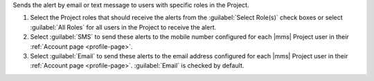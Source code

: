 Sends the alert by email or text message to users with specific roles
in the Project.

1. Select the Project roles that should receive the alerts from the
   :guilabel:`Select Role(s)` check boxes or select :guilabel:`All
   Roles` for all users in the Project to receive the alert.

2. Select :guilabel:`SMS` to send these alerts to the mobile number
   configured for each |mms| Project user in their
   :ref:`Account page <profile-page>`.

3. Select :guilabel:`Email` to send these alerts to the email address
   configured for each |mms| Project user in their
   :ref:`Account page <profile-page>`. :guilabel:`Email` is checked by
   default.
